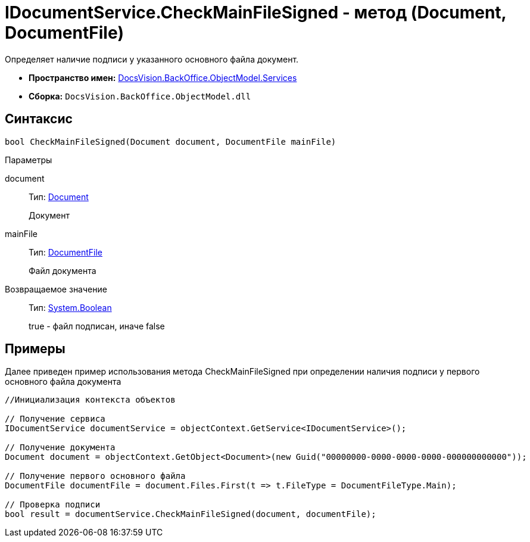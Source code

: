 = IDocumentService.CheckMainFileSigned - метод (Document, DocumentFile)

Определяет наличие подписи у указанного основного файла документ.

* *Пространство имен:* xref:api/DocsVision/BackOffice/ObjectModel/Services/Services_NS.adoc[DocsVision.BackOffice.ObjectModel.Services]
* *Сборка:* `DocsVision.BackOffice.ObjectModel.dll`

== Синтаксис

[source,csharp]
----
bool CheckMainFileSigned(Document document, DocumentFile mainFile)
----

Параметры

document::
Тип: xref:api/DocsVision/BackOffice/ObjectModel/Document_CL.adoc[Document]
+
Документ
mainFile::
Тип: xref:api/DocsVision/BackOffice/ObjectModel/DocumentFile_CL.adoc[DocumentFile]
+
Файл документа

Возвращаемое значение::
Тип: http://msdn.microsoft.com/ru-ru/library/system.boolean.aspx[System.Boolean]
+
true - файл подписан, иначе false

== Примеры

Далее приведен пример использования метода [.keyword .apiname]#CheckMainFileSigned# при определении наличия подписи у первого основного файла документа

[source,csharp]
----
//Инициализация контекста объектов

// Получение сервиса
IDocumentService documentService = objectContext.GetService<IDocumentService>();

// Получение документа
Document document = objectContext.GetObject<Document>(new Guid("00000000-0000-0000-0000-000000000000"));

// Получение первого основного файла         
DocumentFile documentFile = document.Files.First(t => t.FileType = DocumentFileType.Main);

// Проверка подписи
bool result = documentService.CheckMainFileSigned(document, documentFile);
----
